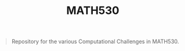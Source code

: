 #+TITLE: MATH530
#+begin_quote
Repository for the various Computational Challenges in MATH530.
#+end_quote


